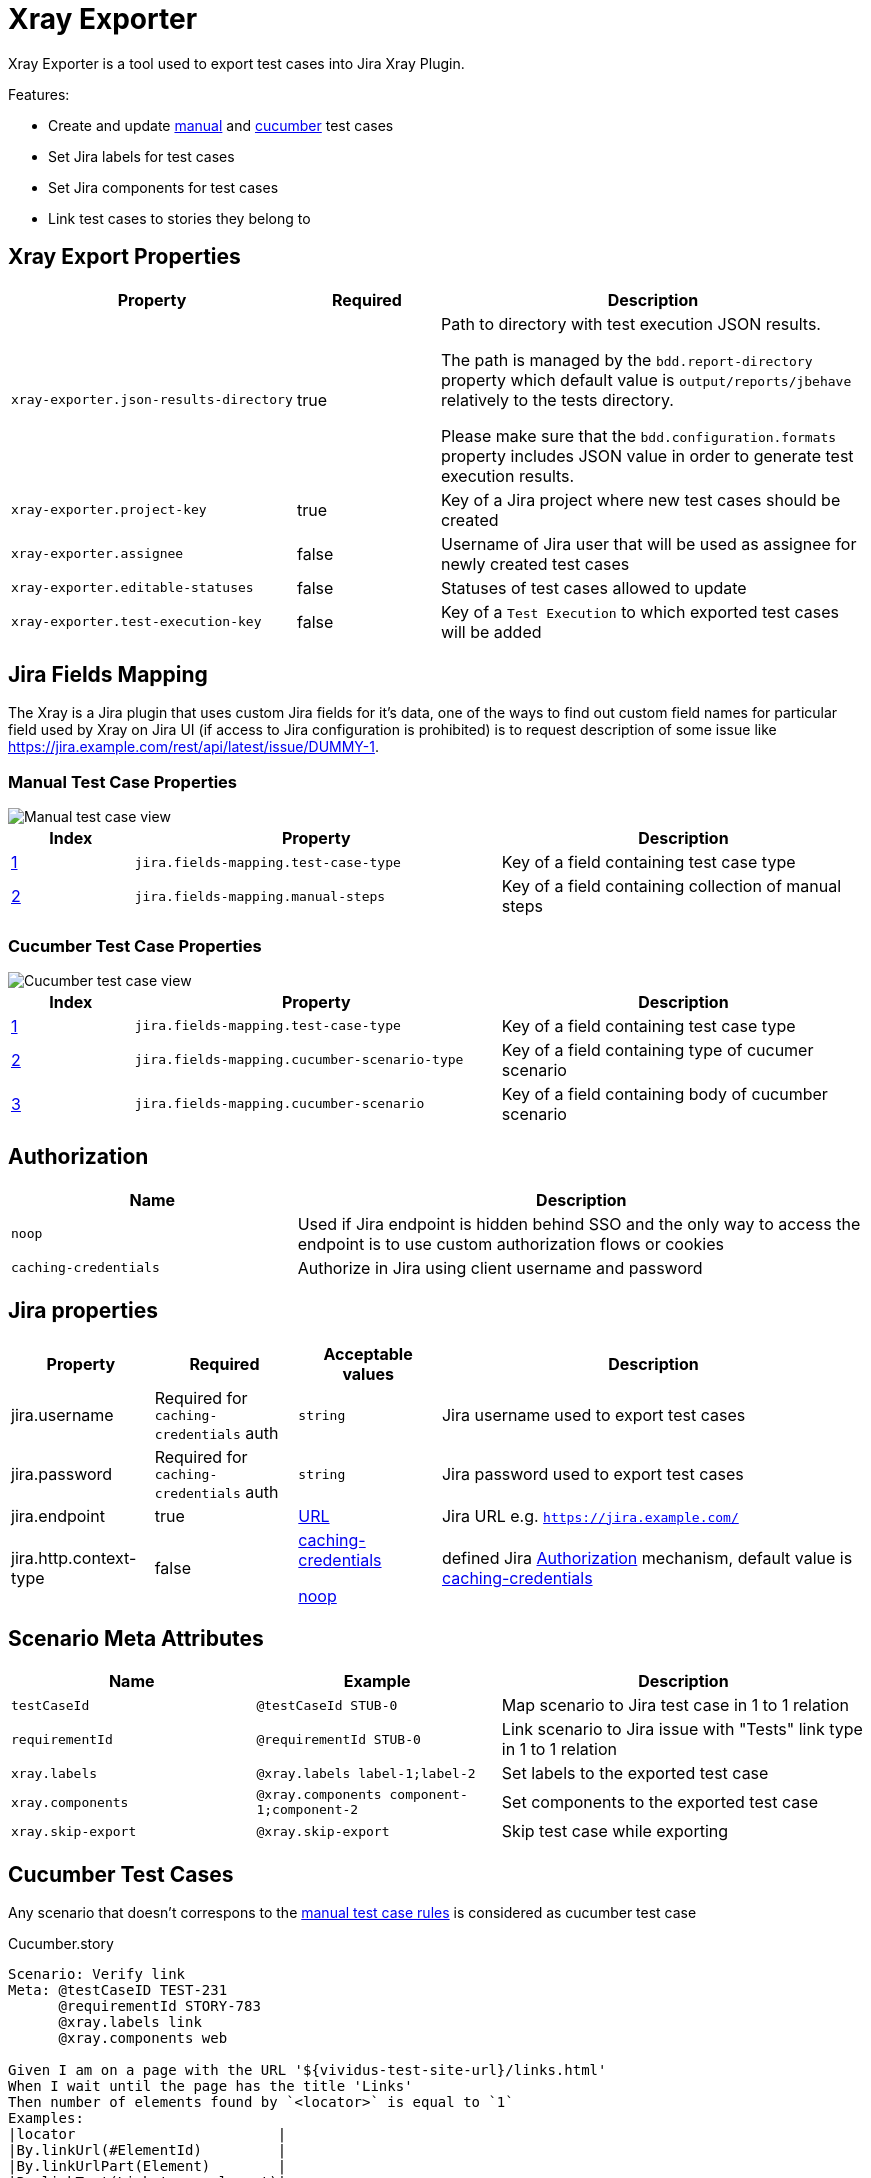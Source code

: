 = Xray Exporter

Xray Exporter is a tool used to export test cases into Jira Xray Plugin. 

Features:

* Create and update https://docs.getxray.app/display/XRAY/Test#Test-ManualTests[manual] and https://docs.getxray.app/display/XRAY/Test#Test-AutomatedTests[cucumber] test cases
* Set Jira labels for test cases
* Set Jira components for test cases
* Link test cases to stories they belong to

== Xray Export Properties

[cols="2,1,3", options="header"]
|===

|Property
|Required
|Description

|`xray-exporter.json-results-directory`
|true
a|Path to directory with test execution JSON results.

The path is managed by the `bdd.report-directory` property which default value is `output/reports/jbehave` relatively to the tests directory.

Please make sure that the `bdd.configuration.formats` property includes JSON value in order to generate test execution results.

|`xray-exporter.project-key`
|true
|Key of a Jira project where new test cases should be created

|`xray-exporter.assignee`
|false
|Username of Jira user that will be used as assignee for newly created test cases

|`xray-exporter.editable-statuses`
|false
|Statuses of test cases allowed to update

|`xray-exporter.test-execution-key`
|false
|Key of a `Test Execution` to which exported test cases will be added

|===

== Jira Fields Mapping

The Xray is a Jira plugin that uses custom Jira fields for it's data, one of the ways to find out custom field names for particular field used by Xray on Jira UI (if access to Jira configuration is prohibited) is to request description of some issue like https://jira.example.com/rest/api/latest/issue/DUMMY-1.

=== Manual Test Case Properties

image::manual.png[Manual test case view]

[cols="1,3,3", options="header"]
|===

|Index
|Property
|Description

|<<#_manual_test_case_view, 1>>
|`jira.fields-mapping.test-case-type`
|Key of a field containing test case type

|<<#_manual_test_case_view, 2>>
|`jira.fields-mapping.manual-steps`
|Key of a field containing collection of manual steps

|===

=== Cucumber Test Case Properties

image::cucumber.png[Cucumber test case view]

[cols="1,3,3", options="header"]
|===

|Index
|Property
|Description

|<<#_cucumber_test_case_view, 1>>
|`jira.fields-mapping.test-case-type`
|Key of a field containing test case type

|<<#_cucumber_test_case_view, 2>>
|`jira.fields-mapping.cucumber-scenario-type`
|Key of a field containing type of cucumer scenario

|<<#_cucumber_test_case_view, 3>>
|`jira.fields-mapping.cucumber-scenario`
|Key of a field containing body of cucumber scenario 

|===

== Authorization

[cols="1,2", options="header"]
|===

|Name
|Description

|[#noop-link]`noop`
|Used if Jira endpoint is hidden behind SSO and the only way to access the endpoint is to use custom authorization flows or cookies

|[#caching-credentials-link]`caching-credentials`
|Authorize in Jira using client username and password

|===

== Jira properties

[cols="1,1,1,3", options="header"]
|===

|Property
|Required
|Acceptable values
|Description

|jira.username
|Required for `caching-credentials` auth
|`string`
|Jira username used to export test cases

|jira.password
|Required for `caching-credentials` auth
|`string`
|Jira password used to export test cases

|jira.endpoint
|true
|https://en.wikipedia.org/wiki/URL[URL]
|Jira URL e.g. `https://jira.example.com/`

|jira.http.context-type
|false
a|<<caching-credentials-link, caching-credentials>>

<<noop-link, noop>>

|defined Jira <<_authorization>> mechanism, default value is <<caching-credentials-link, caching-credentials>>

|===

== Scenario Meta Attributes

[cols="2,2,3", options="header"]
|===

|Name
|Example
|Description

|`testCaseId`
|`@testCaseId STUB-0`
|Map scenario to Jira test case in 1 to 1 relation

|`requirementId`
|`@requirementId STUB-0`
|Link scenario to Jira issue with "Tests" link type in 1 to 1 relation

|`xray.labels`
|`@xray.labels label-1;label-2`
|Set labels to the exported test case

|`xray.components`
|`@xray.components component-1;component-2`
|Set components to the exported test case

|`xray.skip-export`
|`@xray.skip-export`
|Skip test case while exporting

|===

== Cucumber Test Cases

Any scenario that doesn't correspons to the <<_rules_2, manual test case rules>> is considered as cucumber test case

.Cucumber.story
[source,gherkin]
----
Scenario: Verify link
Meta: @testCaseID TEST-231
      @requirementId STORY-783
      @xray.labels link
      @xray.components web

Given I am on a page with the URL '${vividus-test-site-url}/links.html'
When I wait until the page has the title 'Links'
Then number of elements found by `<locator>` is equal to `1`
Examples:
|locator                        |
|By.linkUrl(#ElementId)         |
|By.linkUrlPart(Element)        |
|By.linkText(Link to an element)|
----

.CucumberWithManualPart.story
[source,gherkin]
----
Scenario: Verify link
Meta: @testCaseID TEST-566
      @requirementId STORY-983
      @xray.labels link
      @xray.components web

!-- Step: Open main app page
!-- Step: Wait for page with title is loaded
!-- Step: Verify number of links
!-- Data: * link url is '#ElementId'
!-- * link url part is 'Element'
!-- * link text is 'Link to an element'
!-- Result: The number of links for all locators is equal to 1

Given I am on a page with the URL '${vividus-test-site-url}/links.html'
When I wait until the page has the title 'Links'
Then number of elements found by `<locator>` is equal to `1`
Examples:
|locator                        |
|By.linkUrl(#ElementId)         |
|By.linkUrlPart(Element)        |
|By.linkText(Link to an element)|
----

== Manual Test Cases

* Scenario is considered as `Manual Test Case` if all of its lines start with `!--` prefix.
* The `Manual Test Case` step must start with `Step:` used to specify action to perform and can optionally contain `Data:` and `Result:` for specifying action data and action expected result respectively.
* The `Manual Test Case` step parts are allowed to have multilines.
* The `JBehave Keywords` values (e.g. `Given`, `When`, `Then` ...) on new lines not prefixed with `Step:`, `Data:` or `Result` must be escaped with `-` sign.

.Manual.story
[source,gherkin]
----
Scenario: Buy an item
Meta: @testCaseID TEST-435
      @requirementId STORY-234
      @xray.labels shopping; payment
      @xray.components web

!-- Step: Go to the test item with the following id
!-- Data: 39914061
!-- Result: The current stock is 1

!-- Step: Add the item to the shopping cart
!-- Result: Shopping cart now displays one 39914061 item and no items in stock

!-- Step: In the backoffice app update the stock to 0 on item

!-- Step: Back in the browser, proceed to checkout.
!-- Go through all the steps and confirm the payment method.
!-- Result: Then you should get an error message mentioning that there are no more items in the stock.
!-- - Then payment method was not made
----

== Export
ifeval::["{release-version}" == "false"]
:jar-link: https://oss.jfrog.org/oss-snapshot-local/org/vividus/vividus-to-xray-exporter/{page-component-version}/vividus-to-xray-exporter-{page-component-version}.jar
endif::[]
ifeval::["{release-version}" == "true"]
:jar-link: https://jcenter.bintray.com/org/vividus/vividus-to-xray-exporter/{page-component-version}/vividus-to-xray-exporter-{page-component-version}.jar
endif::[]

* Download {jar-link}[Exporter JAR]
* Create a file called `application.properties` and put there all necessary properties
* Run the following command with replacing `<jar name>` with existing jar name previously downloaded
```bash
java -jar <jar name> -Dspring.config.location=classpath:/application.properties,./application.properties
```
